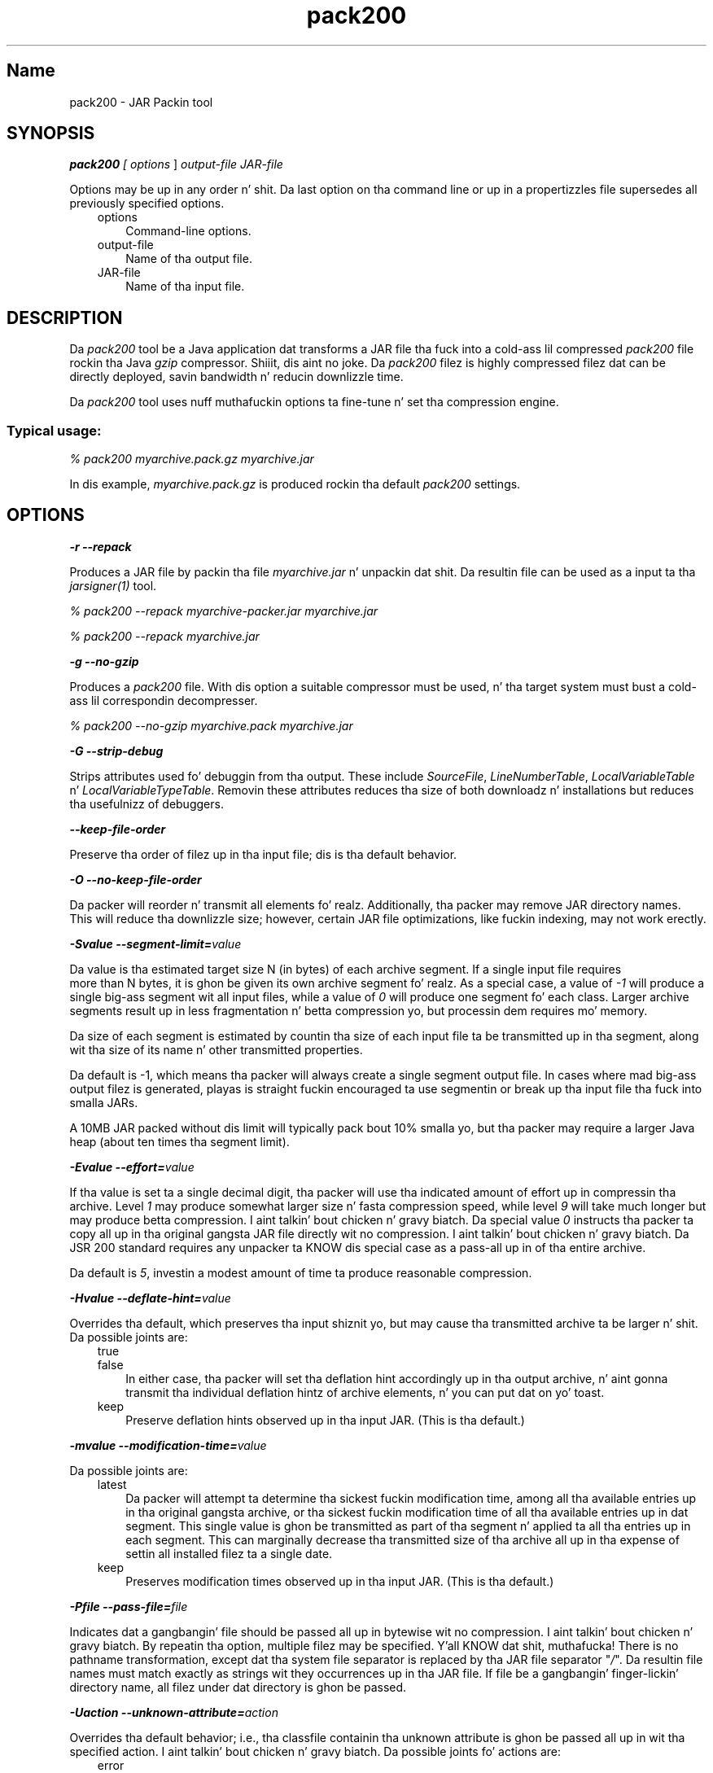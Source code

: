 ." Copyright (c) 2004, 2011, Oracle and/or its affiliates fo' realz. All muthafuckin rights reserved.
." DO NOT ALTER OR REMOVE COPYRIGHT NOTICES OR THIS FILE HEADER.
."
." This code is free software; you can redistribute it and/or modify it
." under tha termz of tha GNU General Public License version 2 only, as
." published by tha Jacked Software Foundation.
."
." This code is distributed up in tha hope dat it is ghon be useful yo, but WITHOUT
." ANY WARRANTY; without even tha implied warranty of MERCHANTABILITY or
." FITNESS FOR A PARTICULAR PURPOSE.  See tha GNU General Public License
." version 2 fo' mo' details (a copy is included up in tha LICENSE file that
." accompanied dis code).
."
." Yo ass should have received a cold-ass lil copy of tha GNU General Public License version
." 2 along wit dis work; if not, write ta tha Jacked Software Foundation,
." Inc., 51 Franklin St, Fifth Floor, Boston, MA 02110-1301 USA.
."
." Please contact Oracle, 500 Oracle Parkway, Redwood Shores, CA 94065 USA
." or visit www.oracle.com if you need additionizzle shiznit or have any
." thangs.
."
.TH pack200 1 "16 Mar 2012"

.LP
.SH "Name"
pack200 \- JAR Packin tool
.LP
.SH "SYNOPSIS"
.LP
.LP
\f4pack200\fP\f2 [ \fP\f2options\fP ] \f2output\-file\fP \f2JAR\-file\fP
.LP
.LP
Options may be up in any order n' shit. Da last option on tha command line or up in a propertizzles file supersedes all previously specified options.
.LP
.RS 3
.TP 3
options 
Command\-line options. 
.TP 3
output\-file 
Name of tha output file. 
.TP 3
JAR\-file 
Name of tha input file. 
.RE

.LP
.SH "DESCRIPTION"
.LP
.LP
Da \f2pack200\fP tool be a Java application dat transforms a JAR file tha fuck into a cold-ass lil compressed \f2pack200\fP file rockin tha Java \f2gzip\fP compressor. Shiiit, dis aint no joke. Da \f2pack200\fP filez is highly compressed filez dat can be directly deployed, savin bandwidth n' reducin downlizzle time.
.LP
.LP
Da \f2pack200\fP tool uses nuff muthafuckin options ta fine\-tune n' set tha compression engine.
.LP
.SS 
Typical usage:
.LP
.LP
\f2% pack200 myarchive.pack.gz myarchive.jar\fP
.LP
.LP
In dis example, \f2myarchive.pack.gz\fP is produced rockin tha default \f2pack200\fP settings.
.LP
.SH "OPTIONS"
.LP
.LP
\f4\-r \-\-repack\fP
.LP
.LP
Produces a JAR file by packin tha file \f2myarchive.jar\fP n' unpackin dat shit. Da resultin file can be used as a input ta tha \f2jarsigner(1)\fP tool.
.LP
.LP
\f2% pack200 \-\-repack myarchive\-packer.jar myarchive.jar\fP
.LP
.LP
\f2% pack200 \-\-repack myarchive.jar\fP
.LP
.LP
\f4\-g \-\-no\-gzip\fP
.LP
.LP
Produces a \f2pack200\fP file. With dis option a suitable compressor must be used, n' tha target system must bust a cold-ass lil correspondin decompresser.
.LP
.LP
\f2% pack200 \-\-no\-gzip myarchive.pack myarchive.jar\fP
.LP
.LP
\f4\-G \-\-strip\-debug\fP
.LP
.LP
Strips attributes used fo' debuggin from tha output. These include \f2SourceFile\fP, \f2LineNumberTable\fP, \f2LocalVariableTable\fP n' \f2LocalVariableTypeTable\fP. Removin these attributes reduces tha size of both downloadz n' installations but reduces tha usefulnizz of debuggers.
.LP
.LP
\f4\-\-keep\-file\-order\fP
.LP
.LP
Preserve tha order of filez up in tha input file; dis is tha default behavior.
.LP
.LP
\f4\-O \-\-no\-keep\-file\-order\fP
.LP
.LP
Da packer will reorder n' transmit all elements fo' realz. Additionally, tha packer may remove JAR directory names. This will reduce tha downlizzle size; however, certain JAR file optimizations, like fuckin indexing, may not work erectly.
.LP
.LP
\f4\-Svalue \-\-segment\-limit=\fP\f2value\fP
.LP
.LP
Da value is tha estimated target size N (in bytes) of each archive segment. If a single input file requires
.br
more than N bytes, it is ghon be given its own archive segment fo' realz. As a special case, a value of \f2\-1\fP will produce a single big-ass segment wit all input files, while a value of \f20\fP will produce one segment fo' each class. Larger archive segments result up in less fragmentation n' betta compression yo, but processin dem requires mo' memory.
.LP
.LP
Da size of each segment is estimated by countin tha size of each input file ta be transmitted up in tha segment, along wit tha size of its name n' other transmitted properties.
.LP
.LP
Da default is \-1, which means tha packer will always create a single segment output file. In cases where mad big-ass output filez is generated, playas is straight fuckin encouraged ta use segmentin or break up tha input file tha fuck into smalla JARs.
.LP
.LP
A 10MB JAR packed without dis limit will typically pack bout 10% smalla yo, but tha packer may require a larger Java heap (about ten times tha segment limit).
.LP
.LP
\f4\-Evalue \-\-effort=\fP\f2value\fP
.LP
.LP
If tha value is set ta a single decimal digit, tha packer will use tha indicated amount of effort up in compressin tha archive. Level \f21\fP may produce somewhat larger size n' fasta compression speed, while level \f29\fP will take much longer but may produce betta compression. I aint talkin' bout chicken n' gravy biatch. Da special value \f20\fP instructs tha packer ta copy all up in tha original gangsta JAR file directly wit no compression. I aint talkin' bout chicken n' gravy biatch. Da JSR 200 standard requires any unpacker ta KNOW dis special case as a pass\-all up in of tha entire archive.
.LP
.LP
Da default is \f25\fP, investin a modest amount of time ta produce reasonable compression.
.LP
.LP
\f4\-Hvalue \-\-deflate\-hint=\fP\f2value\fP
.LP
.LP
Overrides tha default, which preserves tha input shiznit yo, but may cause tha transmitted archive ta be larger n' shit. Da possible joints are:
.LP
.RS 3
.TP 3
true 
.TP 3
false 
In either case, tha packer will set tha deflation hint accordingly up in tha output archive, n' aint gonna transmit tha individual deflation hintz of archive elements, n' you can put dat on yo' toast. 
.RE

.LP
.RS 3
.TP 3
keep 
Preserve deflation hints observed up in tha input JAR. (This is tha default.) 
.RE

.LP
.LP
\f4\-mvalue \-\-modification\-time=\fP\f2value\fP
.LP
.LP
Da possible joints are:
.LP
.RS 3
.TP 3
latest 
Da packer will attempt ta determine tha sickest fuckin modification time, among all tha available entries up in tha original gangsta archive, or tha sickest fuckin modification time of all tha available entries up in dat segment. This single value is ghon be transmitted as part of tha segment n' applied ta all tha entries up in each segment. This can marginally decrease tha transmitted size of tha archive all up in tha expense of settin all installed filez ta a single date. 
.TP 3
keep 
Preserves modification times observed up in tha input JAR. (This is tha default.) 
.RE

.LP
.LP
\f4\-Pfile \-\-pass\-file=\fP\f2file\fP
.LP
.LP
Indicates dat a gangbangin' file should be passed all up in bytewise wit no compression. I aint talkin' bout chicken n' gravy biatch. By repeatin tha option, multiple filez may be specified. Y'all KNOW dat shit, muthafucka! There is no pathname transformation, except dat tha system file separator is replaced by tha JAR file separator "\f2/\fP". Da resultin file names must match exactly as strings wit they occurrences up in tha JAR file. If file be a gangbangin' finger-lickin' directory name, all filez under dat directory is ghon be passed.
.LP
.LP
\f4\-Uaction \-\-unknown\-attribute=\fP\f2action\fP
.LP
.LP
Overrides tha default behavior; i.e., tha classfile containin tha unknown attribute is ghon be passed all up in wit tha specified action. I aint talkin' bout chicken n' gravy biatch. Da possible joints fo' actions are:
.LP
.RS 3
.TP 3
error 
Da \f2pack200\fP operation as a whole will fail wit a suitable explanation. I aint talkin' bout chicken n' gravy biatch. 
.TP 3
strip 
Da attribute is ghon be dropped. Y'all KNOW dat shit, muthafucka! Note: Removin tha required VM attributes may cause Class Loader failures. 
.TP 3
pass 
Upon encounterin dis attribute, tha entire class is ghon be transmitted as though it aint nuthin but a resource. 
.RE

.LP
.LP
\f4\-Cattribute\-name=\fP\f2layout\fP \f3\-\-class\-attribute=\fP\f2attribute\-name=action\fP
.br
\f4\-Fattribute\-name=\fP\f2layout\fP \f3\-\-field\-attribute=\fP\f2attribute\-name=action\fP
.br
\f4\-Mattribute\-name=\fP\f2layout\fP \f3\-\-method\-attribute=\fP\f2attribute\-name=action\fP
.br
\f4\-Dattribute\-name=\fP\f2layout\fP \f3\-\-code\-attribute=\fP\f2attribute\-name=action\fP
.LP
.LP
With tha above four options, tha attribute layout can be specified fo' a cold-ass lil class entity, like fuckin Class attribute, Field attribute, Method attribute, n' Code attribute. Da attribute\-name is tha name of tha attribute fo' which tha layout or action is bein defined. Y'all KNOW dat shit, muthafucka! Da possible joints fo' action are:
.LP
.RS 3
.TP 3
some\-layout\-strin 
Da layout language is defined up in tha JSR 200 justification. I aint talkin' bout chicken n' gravy biatch. 
.LP
Example: \f2\-\-class\-attribute=SourceFile=RUH\fP  
.TP 3
error 
Upon encounterin dis attribute, tha pack200 operation will fail wit a suitable explanation. I aint talkin' bout chicken n' gravy biatch. 
.TP 3
strip 
Upon encounterin dis attribute, tha attribute is ghon be removed from tha output. Note: removin VM\-required attributes may cause Class Loader failures. 
.RE

.LP
.LP
Example: \f2\-\-class\-attribute=CompilationID=pass\fP will cause tha class file containin dis attribute ta be passed all up in without further action by tha packer.
.LP
.LP
\f4\-f\fP\f2 \fP\f2pack.properties\fP \f3\-\-config\-file=\fP\f2pack.properties\fP
.LP
.LP
A configuration file, containin Java propertizzles ta initialize tha packer, may be specified on tha command line.
.LP
.LP
\f2% pack200 \-f pack.propertizzles myarchive.pack.gz myarchive.jar\fP
.br
\f2% mo' pack.properties\fP
.br
\f2# Generic propertizzles fo' tha packer.\fP
.br
\f2modification.time=latest\fP
.br
\f2deflate.hint=false\fP
.br
\f2keep.file.order=false\fP
.br
\f2# This option will cause tha filez bearin freshly smoked up attributes to\fP
.br
\f2# be reported as a error rather than passed uncompressed.\fP
.br
\f2unknown.attribute=error\fP
.br
\f2# Chizzle tha segment limit ta be unlimited.\fP
.br
\f2segment.limit=\-1\fP
.LP
.LP
\f4\-v \-\-verbose\fP
.LP
.LP
Outputs minimal lyrics. Multiple justification of dis option will output mo' verbose lyrics.
.LP
.LP
\f4\-q \-\-quiet\fP
.LP
.LP
Specifies on tha down-low operation wit no lyrics.
.LP
.LP
\f4\-lfilename \-\-log\-file=\fP\f2filename\fP
.LP
.LP
Specifies a log file ta output lyrics.
.LP
.LP
\f4\-? \-h \-\-help\fP
.LP
.LP
Prints help shiznit bout dis command.
.LP
.LP
\f4\-V \-\-version\fP
.LP
.LP
Prints version shiznit bout dis command.
.LP
.LP
\f4\-J\fP\f2option\fP
.LP
.LP
Passes \f2option\fP ta tha Java launcher called by \f2pack200\fP. For example, \f2\-J\-Xms48m\fP sets tha startup memory ta 48 megabytes fo' realz. Although it do not begin wit \f2\-X\fP, it aint a standard option of \f2pack200\fP. Well shiiiit, it aint nuthin but a cold-ass lil common convention fo' \f2\-J\fP ta pass options ta tha underlyin VM executin applications freestyled up in Java.
.LP
.SH "EXIT STATUS"
.LP
.LP
Da followin exit joints is returned:
.LP
.LP
\f2\ 0\fP fo' successful completion;
.LP
.LP
\f2>0\fP if a error occurs.
.LP
.SH "SEE ALSO"
.LP
.RS 3
.TP 2
o
unpack200(1) 
.TP 2
o
.na
\f2Java SE Documentation\fP @
.fi
http://docs.oracle.com/javase/7/docs/index.html 
.TP 2
o
.na
\f2Java Deployment Guide \- Pack200\fP @
.fi
http://docs.oracle.com/javase/7/docs/technotes/guides/deployment/deployment\-guide/pack200.html 
.TP 2
o
jar(1) \- Java Archive Tool 
.TP 2
o
jarsigner(1) \- JAR Signer tool 
.TP 2
o
\f2attributes(5)\fP playa page 
.RE

.LP
.SH "NOTES"
.LP
.LP
This command should not be trippin wit \f2pack(1)\fP. They is distinctly separate shizzle.
.LP
.LP
Da Java SE API Justification provided wit tha JDK is tha supersedin authority, up in case of discrepancies.
.LP
 

